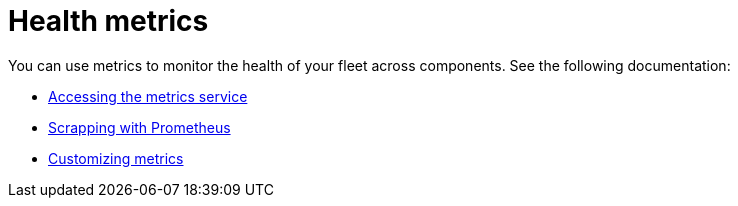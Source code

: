 [#health-metrics-intro]
= Health metrics

You can use metrics to monitor the health of your fleet across components. See the following documentation:

* xref:../health_metrics/accessing_metrics.adoc#accessing-metrics[Accessing the metrics service]
* xref:../health_metrics/scrapping.adoc#scrapping-prometheus[Scrapping with Prometheus]
* xref:../health_metrics/custom_metrics.adoc#custom-metrics[Customizing metrics]
